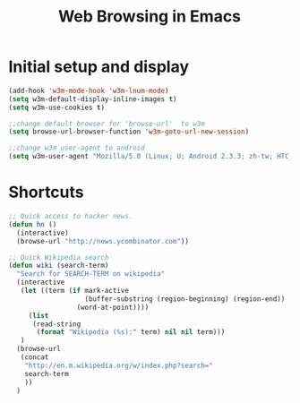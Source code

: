 #+TITLE: Web Browsing in Emacs

* Initial setup and display
#+BEGIN_SRC emacs-lisp
  (add-hook 'w3m-mode-hook 'w3m-lnum-mode)
  (setq w3m-default-display-inline-images t)
  (setq w3m-use-cookies t)

  ;;change default browser for 'browse-url'  to w3m
  (setq browse-url-browser-function 'w3m-goto-url-new-session)

  ;;change w3m user-agent to android
  (setq w3m-user-agent "Mozilla/5.0 (Linux; U; Android 2.3.3; zh-tw; HTC_Pyramid Build/GRI40) AppleWebKit/533.1 (KHTML, like Gecko) Version/4.0 Mobile Safari/533.")
#+END_SRC

* Shortcuts
#+BEGIN_SRC emacs-lisp
  ;; Quick access to hacker news.
  (defun hn ()
    (interactive)
    (browse-url "http://news.ycombinator.com"))

  ;; Quick Wikipedia search
  (defun wiki (search-term)
    "Search for SEARCH-TERM on wikipedia"
    (interactive
     (let ((term (if mark-active
                     (buffer-substring (region-beginning) (region-end))
                   (word-at-point))))
       (list
        (read-string
         (format "Wikipedia (%s):" term) nil nil term)))
     )
    (browse-url
     (concat
      "http://en.m.wikipedia.org/w/index.php?search="
      search-term
      ))
    )

#+END_SRC
